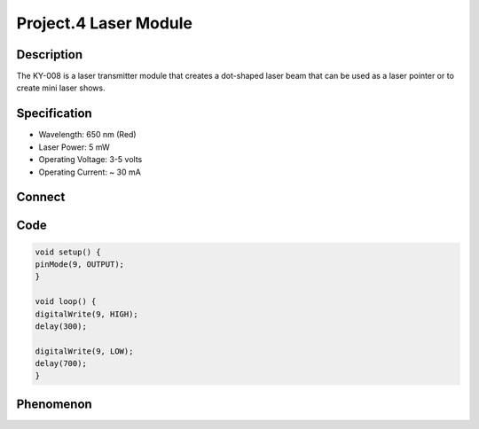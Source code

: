 Project.4 Laser Module
=========================

Description
------------
The KY-008 is a laser transmitter module that creates a dot-shaped laser beam 
that can be used as a laser pointer or to create mini laser shows.


Specification
--------------
- Wavelength: 650 nm (Red)
- Laser Power: 5 mW
- Operating Voltage: 3-5 volts
- Operating Current: ~ 30 mA

Connect
--------
.. image:: /img/connect/4_bb.png

Code
-----
.. code-block:: C

    void setup() {
    pinMode(9, OUTPUT);  
    }

    void loop() {
    digitalWrite(9, HIGH);
    delay(300);
    
    digitalWrite(9, LOW);
    delay(700);
    }


Phenomenon
------------
.. image:: /img/phenomenon/4.jpg